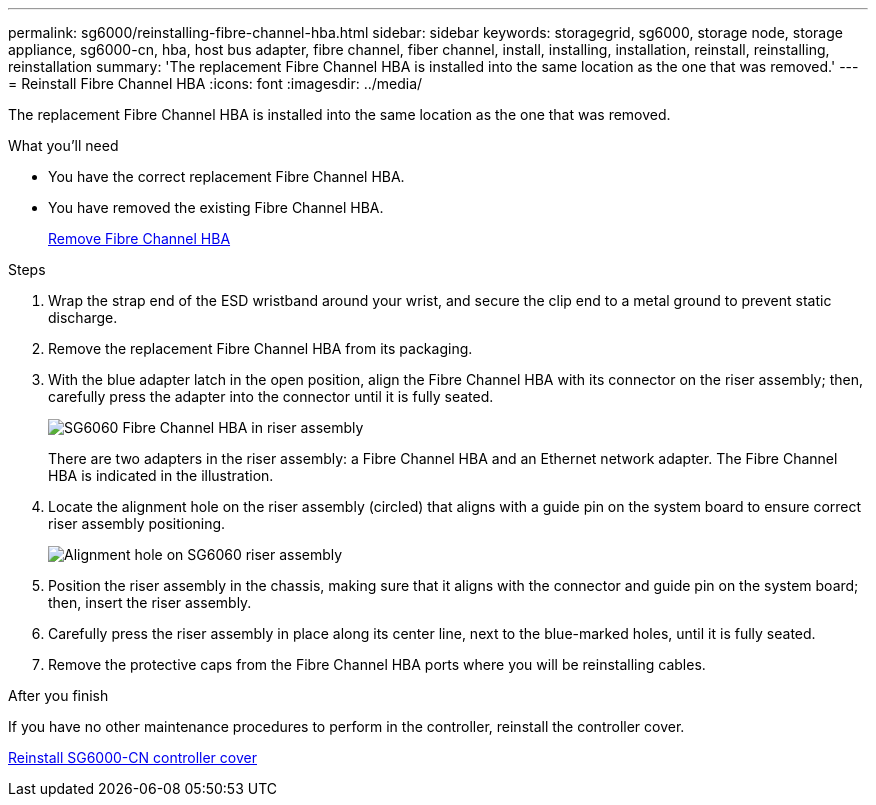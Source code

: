 ---
permalink: sg6000/reinstalling-fibre-channel-hba.html
sidebar: sidebar
keywords: storagegrid, sg6000, storage node, storage appliance, sg6000-cn, hba, host bus adapter, fibre channel, fiber channel, install, installing, installation, reinstall, reinstalling, reinstallation 
summary: 'The replacement Fibre Channel HBA is installed into the same location as the one that was removed.'
---
= Reinstall Fibre Channel HBA
:icons: font
:imagesdir: ../media/

[.lead]
The replacement Fibre Channel HBA is installed into the same location as the one that was removed.

.What you'll need

* You have the correct replacement Fibre Channel HBA.
* You have removed the existing Fibre Channel HBA.
+
link:removing-fibre-channel-hba.html[Remove Fibre Channel HBA]

.Steps

. Wrap the strap end of the ESD wristband around your wrist, and secure the clip end to a metal ground to prevent static discharge.
. Remove the replacement Fibre Channel HBA from its packaging.
. With the blue adapter latch in the open position, align the Fibre Channel HBA with its connector on the riser assembly; then, carefully press the adapter into the connector until it is fully seated.
+
image::../media/sg6060_fc_hba_location.jpg[SG6060 Fibre Channel HBA in riser assembly]
+
There are two adapters in the riser assembly: a Fibre Channel HBA and an Ethernet network adapter. The Fibre Channel HBA is indicated in the illustration.

. Locate the alignment hole on the riser assembly (circled) that aligns with a guide pin on the system board to ensure correct riser assembly positioning.
+
image::../media/sg6060_riser_alignment_hole.jpg[Alignment hole on SG6060 riser assembly]

. Position the riser assembly in the chassis, making sure that it aligns with the connector and guide pin on the system board; then, insert the riser assembly.
. Carefully press the riser assembly in place along its center line, next to the blue-marked holes, until it is fully seated.
. Remove the protective caps from the Fibre Channel HBA ports where you will be reinstalling cables.

.After you finish

If you have no other maintenance procedures to perform in the controller, reinstall the controller cover.

link:reinstalling-sg6000-cn-controller-cover.html[Reinstall SG6000-CN controller cover]
